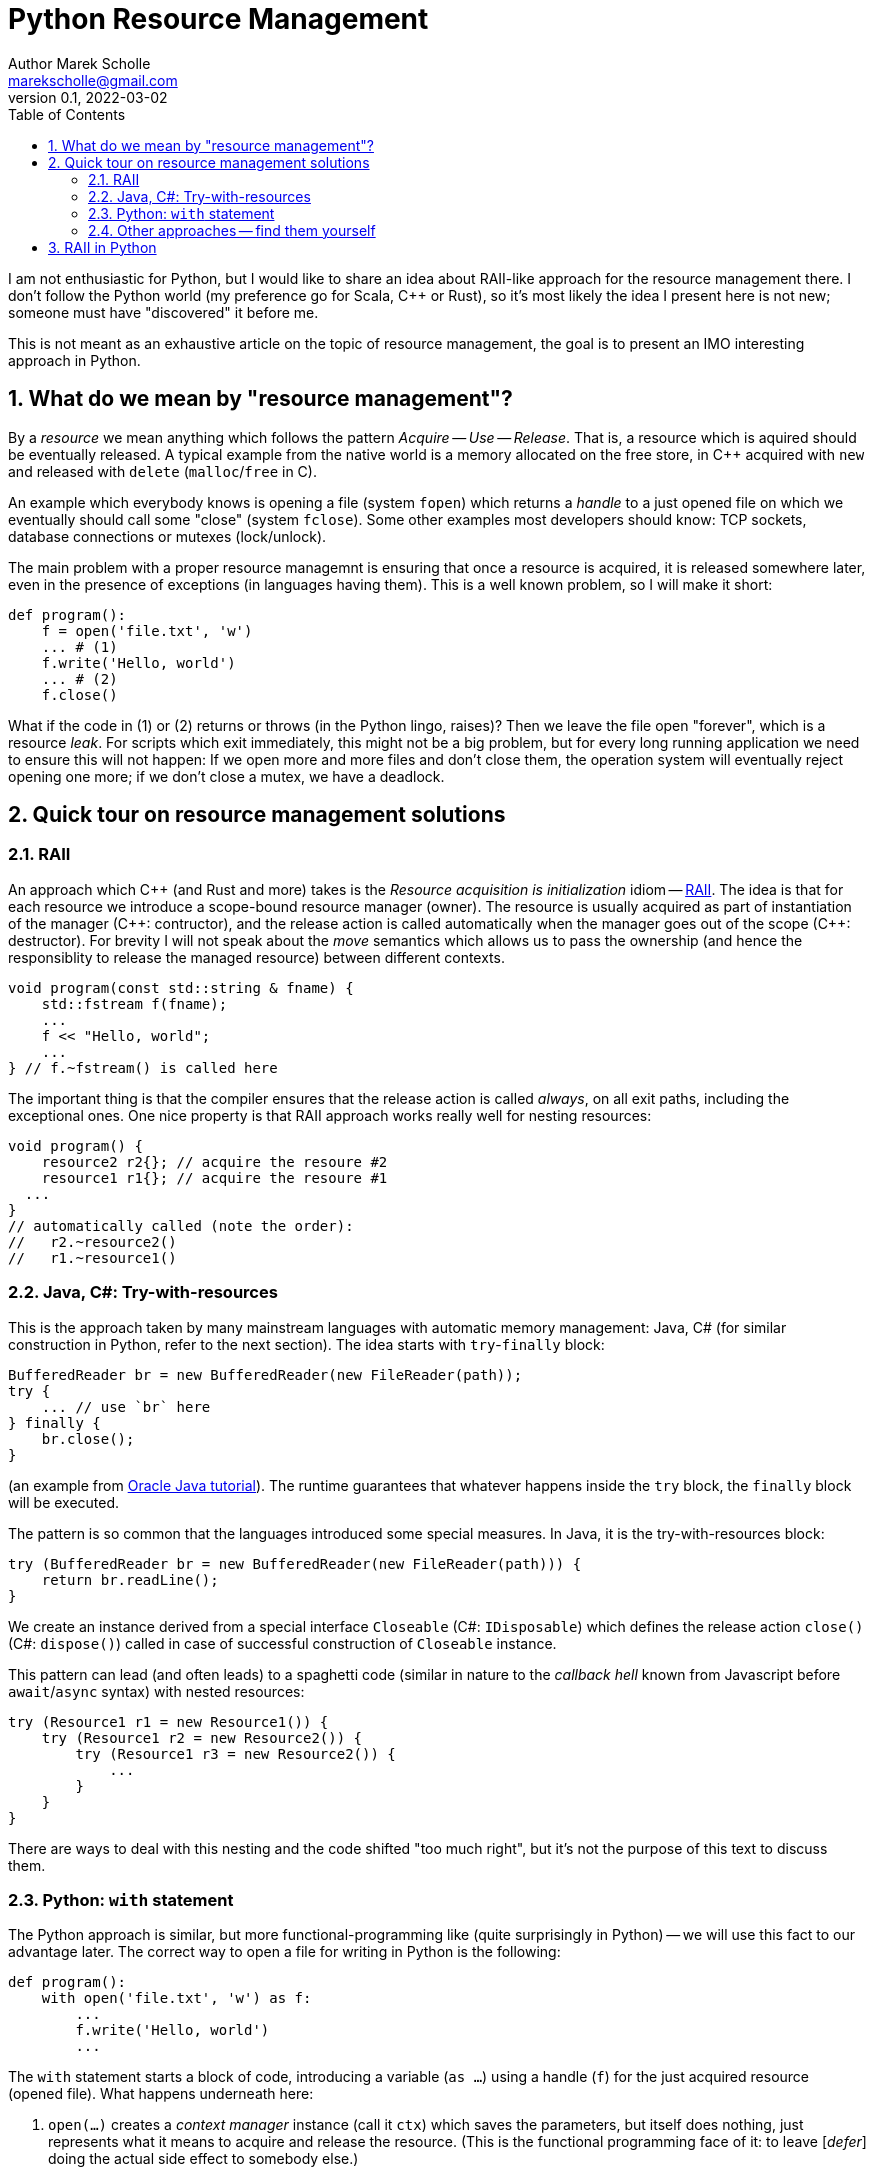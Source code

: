 # Python Resource Management
Author Marek Scholle <marekscholle@gmail.com>
v0.1, 2022-03-02
:source-highlighter: highlightjs
:highlightjs-languages: cpp, python, shell, java
:sectanchors:
:toc:
:sectnums:
:toclevels: 4

I am not enthusiastic for Python,
but I would like to share an idea about RAII-like approach
for the resource management there.
I don't follow the Python world (my preference go for Scala, C++ or Rust),
so it's most likely the idea I present here is not new;
someone must have "discovered" it before me.

This is not meant as an exhaustive article
on the topic of resource management,
the goal is to present an IMO interesting approach in Python.


## What do we mean by "resource management"?

By a _resource_ we mean anything which follows the pattern _Acquire_ -- _Use_ -- _Release_.
That is, a resource which is aquired should be eventually released.
A typical example from the native world is a memory allocated on the free store,
in C++ acquired with `new` and released with `delete` (`malloc`/`free` in C).

An example which everybody knows is opening a file (system `fopen`) which returns
a _handle_ to a just opened file on which we eventually should call some "close"
(system `fclose`).
Some other examples most developers should know:
TCP sockets, database connections or mutexes (lock/unlock).

The main problem with a proper resource managemnt is ensuring that once a resource is acquired,
it is released somewhere later, even in the presence of exceptions (in languages having them).
This is a well known problem, so I will make it short:

```python
def program():
    f = open('file.txt', 'w')
    ... # (1)
    f.write('Hello, world')
    ... # (2)
    f.close()
```

What if the code in (1) or (2) returns or throws (in the Python lingo, raises)?
Then we leave the file open "forever", which is a resource _leak_.
For scripts which exit immediately, this might not be a big problem,
but for every long running application we need to ensure this will not happen:
If we open more and more files and don't close them,
the operation system will eventually reject opening one more;
if we don't close a mutex, we have a deadlock.

## Quick tour on resource management solutions

### RAII

An approach which C++ (and Rust and more) takes is the
_Resource acquisition is initialization_ idiom --
https://en.wikipedia.org/wiki/Resource_acquisition_is_initialization[RAII].
The idea is that for each resource we introduce a scope-bound resource manager (owner).
The resource is usually acquired as part of instantiation of the manager
({cpp}: contructor), and the release action is called automatically when the
manager goes out of the scope ({cpp}: destructor).
For brevity I will not speak about the _move_ semantics which allows us
to pass the ownership (and hence the responsiblity to release the managed resource)
between different contexts.

```cpp
void program(const std::string & fname) {
    std::fstream f(fname);
    ...
    f << "Hello, world";
    ...
} // f.~fstream() is called here
```

The important thing is that the compiler ensures that the release action
is called _always_, on all exit paths, including the exceptional ones.
One nice property is that RAII approach works really well for nesting resources:

```cpp
void program() {
    resource2 r2{}; // acquire the resoure #2
    resource1 r1{}; // acquire the resoure #1
  ...
}
// automatically called (note the order):
//   r2.~resource2()
//   r1.~resource1()
```

### Java, C#: Try-with-resources

This is the approach taken by many mainstream languages with automatic
memory management: Java, C# (for similar construction in Python, refer to the next section).
The idea starts with `try`-`finally` block:

```java
BufferedReader br = new BufferedReader(new FileReader(path));
try {
    ... // use `br` here
} finally {
    br.close();
}
```

(an example from https://docs.oracle.com/javase/tutorial/essential/exceptions/tryResourceClose.html[Oracle Java tutorial]).
The runtime guarantees that whatever happens inside the `try` block,
the `finally` block will be executed.

The pattern is so common that the languages introduced some special measures.
In Java, it is the try-with-resources block:

```java
try (BufferedReader br = new BufferedReader(new FileReader(path))) {
    return br.readLine();
}
```
We create an instance derived from a special interface `Closeable` (C#: `IDisposable`)
which defines the release action `close()` (C#: `dispose()`) called in case
of successful construction of `Closeable` instance.

This pattern can lead (and often leads) to a spaghetti code
(similar in nature to the _callback hell_ known from Javascript before `await`/`async` syntax)
with nested resources:

```java
try (Resource1 r1 = new Resource1()) {
    try (Resource1 r2 = new Resource2()) {
        try (Resource1 r3 = new Resource2()) {
            ...
        }
    }
}
```
There are ways to deal with this nesting and the code shifted "too much right",
but it's not the purpose of this text to discuss them.

### Python: `with` statement

The Python approach is similar, but more functional-programming like
(quite surprisingly in Python) --
we will use this fact to our advantage later.
The correct way to open a file for writing in Python is the following:

```python
def program():
    with open('file.txt', 'w') as f:
        ...
        f.write('Hello, world')
        ...
```

The `with` statement starts a block of code, introducing a variable (`as ...`)
using a handle (`f`) for the just acquired resource (opened file).
What happens underneath here:

1. `open(...)` creates a _context manager_ instance (call it `ctx`)
   which saves the parameters, but itself does nothing,
   just represents what it means to acquire and release the resource.
   (This is the functional programming face of it:
   to leave [_defer_] doing the actual side effect to somebody else.)
2. Then, `ctx.\\__init__()` is called, making the system call to open the file with parameters
   saved from the `ctx` initialization.
3. When leaving the block of code indented after `with`, Python calls `ctx.\\__exit__()`
   which closes the file.
   The `\\__exit__` method is called both on standard return and if an exception is raised.

As with try-with-resources in Java or C#, we often see Python codebases nesting
`with` blocks and code there shifted too much right:

```python
def program():
    with resource1(...) as r1:
        with resource2(...) as r2:
            with resource3(...) as r3:
              ...
```

### Other approaches -- find them yourself

This text is not meant as an exhaustive resource on resource management --
there are definitely other approaches,
the most interesting I know is a `Resource[IO, T]` abstraction in IO monad world.
See https://typelevel.org/cats-effect/docs/std/resource[Cats Effect] implementation of it.

## RAII in Python

As mentioned above, there is a problem that nesting `with` blocks causes our code
to look like spaghetti shifted too much right.
I would like to present an idea how this can be prevented
using another Python language feature, _coroutines_.
I have not seen this before, but I'm not a Python developer (meh)
and so it's very likely somebody got the idea before me --
yet I was not able to find any reference on Google for this
(maybe I searched for bad words).
I would like to know any prior knowledge of this:
please let me know at marekscholle@gmail.com.

The idea is to have something like RAII in Python -- when a variable
goes out of the scope, we want a release action to run:

```python
def program():
    r1 = <RAII> resource1()
    r2 = <RAII> resource2()
    r3 = <RAII> resource3()
    ...
    # on program exit, run "somehow" registered release actions
    # for r1, r2, r3, in reversed order, similarly to RAII in C++
```
The `<RAII>` stands for some "magic" to convince Python to "register" release actions
to be run when we leave the scope.
This looks like as an impossible task in Python, but it is not.
What we want to do in the _runtime_ is what Python allows us to do with
the `with` statement at the time of writing the code:

```python
def program():
    with resource1(...) as r1:
        with resource2(...) as r2:
            with resource3(...) as r3:
              ...
```

i.e. we want to delegate the guarantee to call release actions to Python itself
and not "invent" some new runtime (which is what IO libraries do in JVM).
At the same time, we want to avoid using `with` blocks and their inherent nesting
(which is probably a Python design which works really well for most use cases).

The idea is to not call `program` directly,
but manage its execution as a coroutine execution:

```python
def program():
    r1 = yield resource1(...)
    r2 = yield resource2(...)
    r3 = yield resource3(...)
    ...

# for the implementation of the "runner", please continue reading
```

In short: a coroutine is a "function" which you enter and can return back to caller
with `yield`, but unlike with ordinary functions,
the caller can pass the execution _back to the callee_
to the point where you left before (after the last `yield`),
possibly passing a value there -- all you need is to assign a result of `yield` to a variable.

So, a coroutine execution is driven from outside.
In the example above, the code driving the `program` needs to execute it
_as if_ it was an ordinary function

```python
def program():
    with resource1(...) as r1:
        with resource2(...) as r2:
            with resource3(...) as r3:
                ...
```

Without further ado, here it is:

```python
def program():
    r1 = yield resource1(...)
    r2 = yield resource2(...)
    r3 = yield resource3(...)
    ...

def run(program):
    coro = program()
    def stack(res):
        with res as x:
            next_res = coro.send(x)
            stack(next_res)
    stack(next(coro))

run(program)
```

What happens here?

* The `run` function creates a _generator_ from the supplied `program`.
  We save this generator as `coro`.
  Note that `coro` is now _suspended_, i.e. prepared to be run;
  nothing has happened yet.
* Next, `next(coro)` is called. This enters the body of `program`
  and executes `resource1(...)` which returns a _context manager_ for resource #1
  (not the resource handle itself as mentioned above -- this is the crucial point).
* This context manager instance is inside `run` passed to `stack` as `res`.
* Now we are at the line `with res as x:`, which calls `\\__enter__` on the context manager #1.
  This `\\__enter__` returns a handle `x` to the just acquired resource #1.
* `coro.send(x)` resumes the `program` where it was left and sends there the handle `x`
  which is saved as local variable `r1`.
* Now, `program` continues and creates a context manager for resource #2 which
  is sent back to `run` and saved to `next_res` variable.
* `run` continues by executing `stack(next_res)` and the history repeats:
  we acquire the resource #2 by ``\\__enter__``ing on the context manager for it,
  the `program` is resumed provided the resource handle
  which is there saved to a local variable `r2`
* And so on.

Basically, we gradually build the nested `with` blocks inside the `run` driver
and each time we make a new `with` block, we resume the `program`
with the resource handle --
and since the nesting is done inside `run`
(with the help of recursion instead of hardcoding it),
the `program` itself is relieved from it.

Let me show you a concrete example:

```python
from contextlib import contextmanager

@contextmanager
def resource(x):
    print('resource::acquire', x)
    try:
        yield x
    finally:
        print('resource::release', x)

def program():
    a = yield resource(1)
    print('use a =', a)

    b = yield resource(2)
    print('use b =', b)

    c = yield resource(3)
    print('use c =', c)

    assert False, "intentional error"

def run(program):
    coro = program()
    def stack(r):
        with res as x:
            next_res = coro.send(x)
            stack(next_res)
    stack(next(coro))

run(program)
```
The output:
```
resource::acquire 1
use a = 1
resource::acquire 2
use b = 2
resource::acquire 3
use c = 3
resource::release 3
resource::release 2
resource::release 1
--- stderr
Traceback (most recent call last):
  ...
    assert False, "intentional error`
```

The `@contextmanager` part is just a convenient way to create a context manager.
You can see that the `program` itself is a nice function
(more precisely, a generator function)
without any syntacitc noise
and without any nesting, yet even in the presence of exception (`assert False`),
the release actions are called for `r1`, `r2` and `r3` in the right order.

Again: This idea I have not seen anywhere, but this does not mean I am the first person
who "discovered" it.
Please let me know if you have seen this before.

This is the idea itself and what follows is just an iteration / warning that there are caveats.
If we change our `program` to

```python
def program():
    for i in range(1000):
        a = yield resource(i)
        print('use a =', a)

    assert False, "intentional error"
```

and `run` it, we get an unpleseant
`RecursionError: maximum recursion depth exceeded while calling a Python object`
caused by recursive calling of `stack`.

I'm not a Python person, so I will present a simple solution for this,
but I wouldn't be surprised if this had a better solution --
I just want to demonstrate a solution exists:

```python
async def run(program):
    coro = program()

    async def stack(res):
        with res as x:
            next_res = coro.send(x)
            next_stack = asyncio.create_task(stack(next_res))
            await next_stack

    await stack(next(coro))

asyncio.run(run(program))
```
Instead of letting the execution stack grow,
we use `asyncio` to turn `stack` into an "awaitable" `Task`
we we submit to the underlying executor.
This way, every call of `stack` gets its own indepedent context
and no `RecursionError` will happen.

Let us try again with this `asyncio` version of `run`.
The output of `program` is then
```
resource::acquire 0
use 0
resource::acquire 1
use 1
...
resource::acquire 998
use 998
resource::acquire 999
use 999
resource::release 999
resource::release 998
...
resource::release 1
resource::release 0
```
followed by
```
Traceback (most recent call last):
  ...
    assert False, "intentional error"
AssertionError: intentional error
```
in STDERR.

---

Please let me know if you find this intersting
or if you have seen this trick before, making the `with` statement nesting
inside  a function driving a coroutine execution.
To my best knowledge, this is not published anywhere as of today,
but I don't follow Python world and googling is often not much helpful
in getting this kind of information.

I can imagine that for the use case which made me think about
the ways of resource management in Python and which requires
acquiring many nested resources, this can be a revolution
in codeo clarity.

Waiting for your feedback 🙏